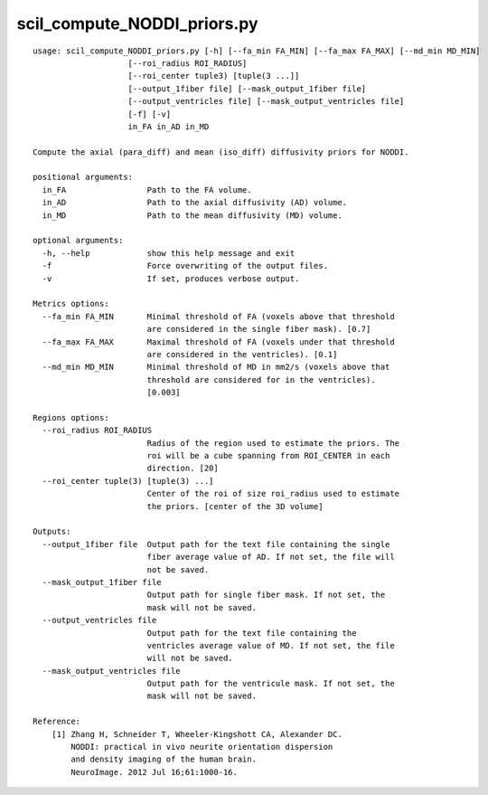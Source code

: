 scil_compute_NODDI_priors.py
==============

::

	usage: scil_compute_NODDI_priors.py [-h] [--fa_min FA_MIN] [--fa_max FA_MAX] [--md_min MD_MIN]
	                    [--roi_radius ROI_RADIUS]
	                    [--roi_center tuple3) [tuple(3 ...]]
	                    [--output_1fiber file] [--mask_output_1fiber file]
	                    [--output_ventricles file] [--mask_output_ventricles file]
	                    [-f] [-v]
	                    in_FA in_AD in_MD
	
	Compute the axial (para_diff) and mean (iso_diff) diffusivity priors for NODDI.
	
	positional arguments:
	  in_FA                 Path to the FA volume.
	  in_AD                 Path to the axial diffusivity (AD) volume.
	  in_MD                 Path to the mean diffusivity (MD) volume.
	
	optional arguments:
	  -h, --help            show this help message and exit
	  -f                    Force overwriting of the output files.
	  -v                    If set, produces verbose output.
	
	Metrics options:
	  --fa_min FA_MIN       Minimal threshold of FA (voxels above that threshold
	                        are considered in the single fiber mask). [0.7]
	  --fa_max FA_MAX       Maximal threshold of FA (voxels under that threshold
	                        are considered in the ventricles). [0.1]
	  --md_min MD_MIN       Minimal threshold of MD in mm2/s (voxels above that
	                        threshold are considered for in the ventricles).
	                        [0.003]
	
	Regions options:
	  --roi_radius ROI_RADIUS
	                        Radius of the region used to estimate the priors. The
	                        roi will be a cube spanning from ROI_CENTER in each
	                        direction. [20]
	  --roi_center tuple(3) [tuple(3) ...]
	                        Center of the roi of size roi_radius used to estimate
	                        the priors. [center of the 3D volume]
	
	Outputs:
	  --output_1fiber file  Output path for the text file containing the single
	                        fiber average value of AD. If not set, the file will
	                        not be saved.
	  --mask_output_1fiber file
	                        Output path for single fiber mask. If not set, the
	                        mask will not be saved.
	  --output_ventricles file
	                        Output path for the text file containing the
	                        ventricles average value of MD. If not set, the file
	                        will not be saved.
	  --mask_output_ventricles file
	                        Output path for the ventricule mask. If not set, the
	                        mask will not be saved.
	
	Reference:
	    [1] Zhang H, Schneider T, Wheeler-Kingshott CA, Alexander DC.
	        NODDI: practical in vivo neurite orientation dispersion
	        and density imaging of the human brain.
	        NeuroImage. 2012 Jul 16;61:1000-16.
